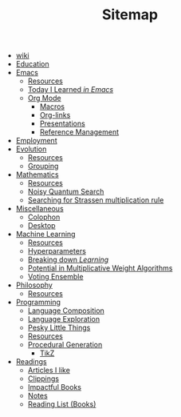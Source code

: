 #+TITLE: Sitemap

- [[file:index.org][wiki]]
- [[file:education/index.org][Education]]
- [[file:emacs/index.org][Emacs]]
  - [[file:emacs/resources.org][Resources]]
  - [[file:emacs/til.org][Today I Learned /in Emacs/]]
  - [[file:emacs/org-mode/index.org][Org Mode]]
    - [[file:emacs/org-mode/macros.org][Macros]]
    - [[file:emacs/org-mode/links.org][Org-links]]
    - [[file:emacs/org-mode/presentations.org][Presentations]]
    - [[file:emacs/org-mode/references.org][Reference Management]]
- [[file:employment/index.org][Employment]]
- [[file:evolution/index.org][Evolution]]
  - [[file:evolution/resources.org][Resources]]
  - [[file:evolution/grouping/index.org][Grouping]]
- [[file:mathematics/index.org][Mathematics]]
  - [[file:mathematics/resources.org][Resources]]
  - [[file:mathematics/noisy-quantum-search/index.org][Noisy Quantum Search]]
  - [[file:mathematics/strassen/index.org][Searching for Strassen multiplication rule]]
- [[file:misc/index.org][Miscellaneous]]
  - [[file:misc/colophon.org][Colophon]]
  - [[file:misc/desktop.org][Desktop]]
- [[file:ml/index.org][Machine Learning]]
  - [[file:ml/resources.org][Resources]]
  - [[file:ml/hyperparameters/index.org][Hyperparameters]]
  - [[file:ml/learning/index.org][Breaking down /Learning/]]
  - [[file:ml/potential/index.org][Potential in Multiplicative Weight Algorithms]]
  - [[file:ml/voting-ensemble/index.org][Voting Ensemble]]
- [[file:philosophy/index.org][Philosophy]]
  - [[file:philosophy/resources.org][Resources]]
- [[file:programming/index.org][Programming]]
  - [[file:programming/language-composition.org][Language Composition]]
  - [[file:programming/languages.org][Language Exploration]]
  - [[file:programming/pesky.org][Pesky Little Things]]
  - [[file:programming/resources.org][Resources]]
  - [[file:programming/procedural/index.org][Procedural Generation]]
    - [[file:programming/procedural/tikz/index.org][TikZ]]
- [[file:readings/index.org][Readings]]
  - [[file:readings/likes.org][Articles I like]]
  - [[file:readings/clippings.org][Clippings]]
  - [[file:readings/impactful.org][Impactful Books]]
  - [[file:readings/bib-notes.org][Notes]]
  - [[file:readings/books.org][Reading List (Books)]]